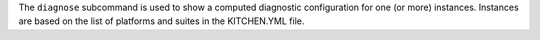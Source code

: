 .. The contents of this file are included in multiple topics.
.. This file describes a command or a sub-command for Knife.
.. This file should not be changed in a way that hinders its ability to appear in multiple documentation sets.


The ``diagnose`` subcommand is used to show a computed diagnostic configuration for one (or more) instances. Instances are based on the list of platforms and suites in the KITCHEN.YML file.
